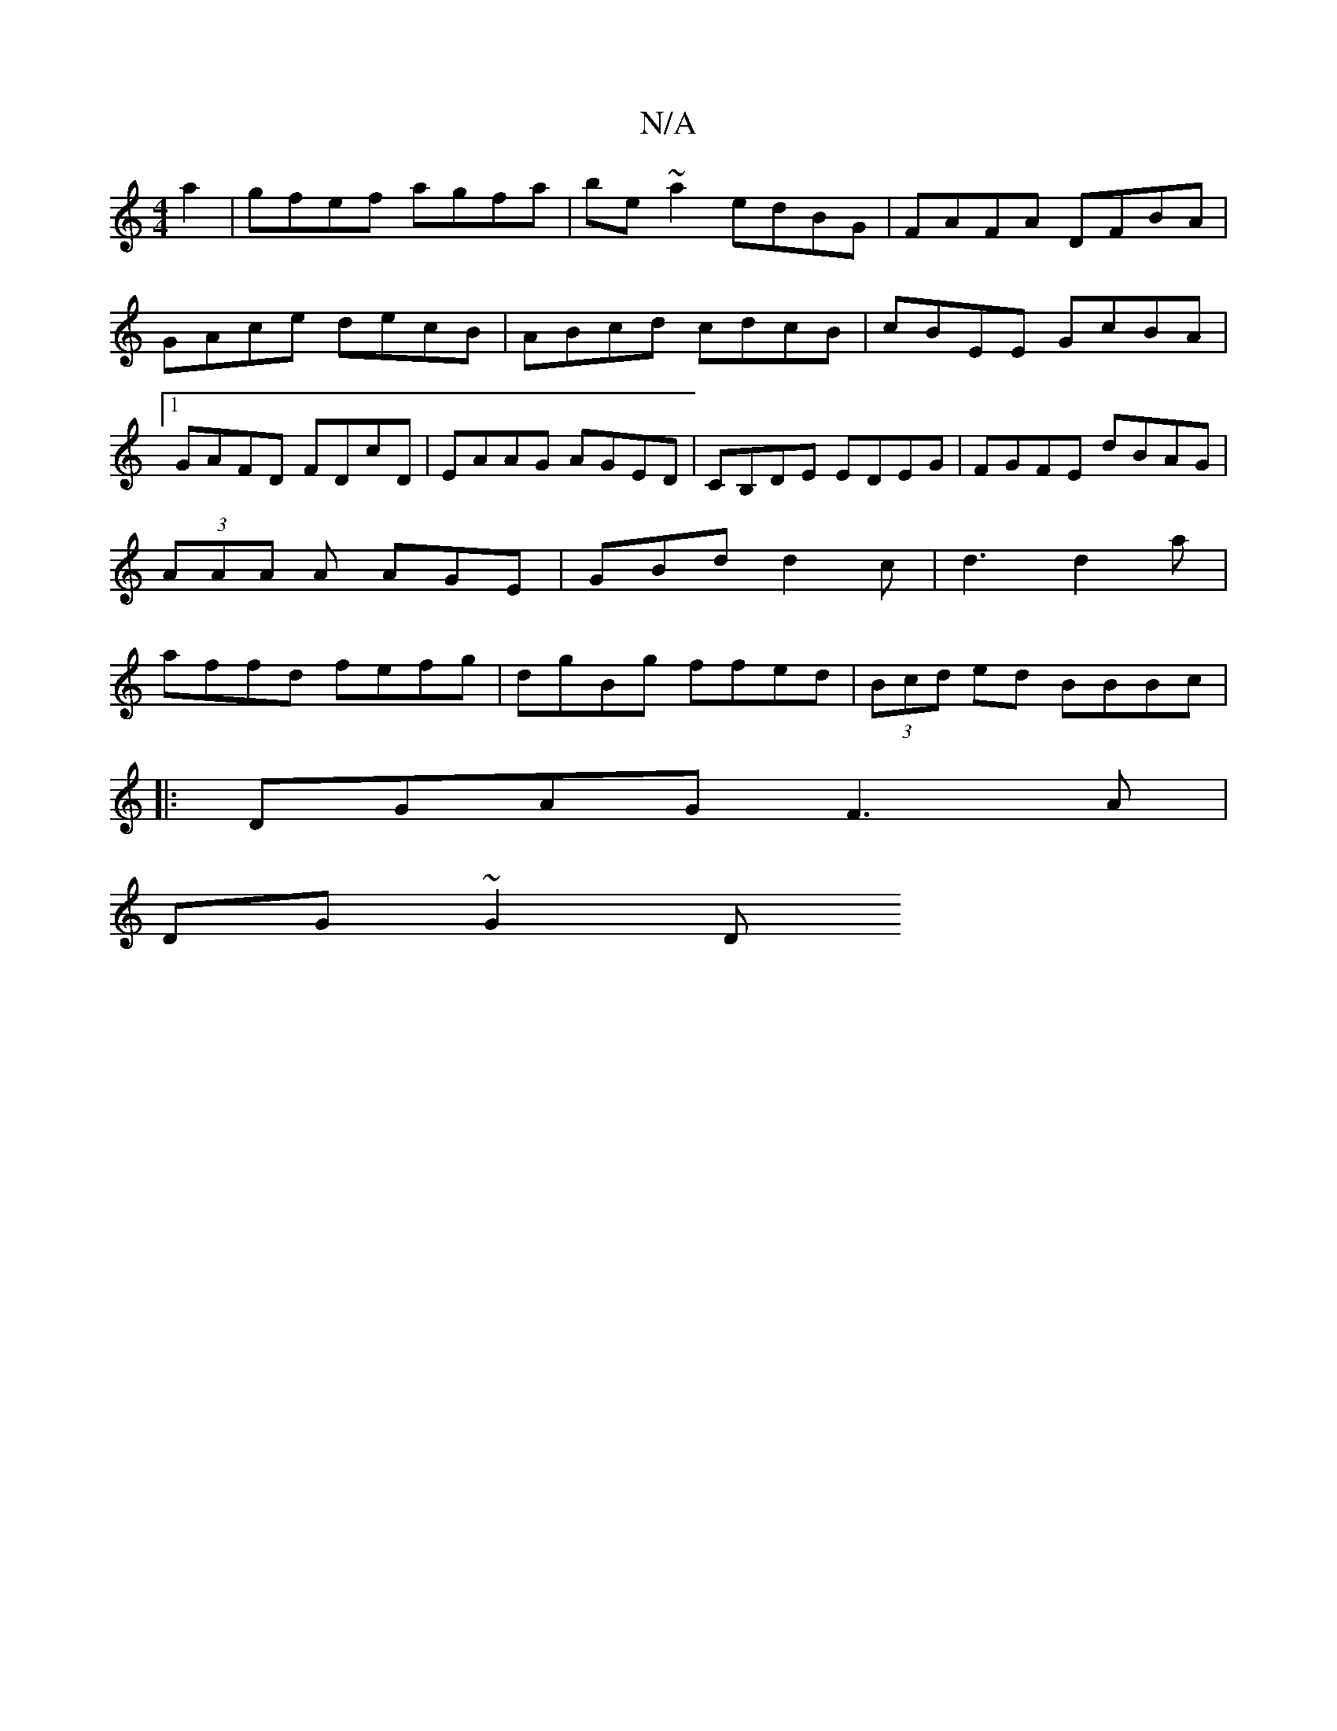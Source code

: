 X:1
T:N/A
M:4/4
R:N/A
K:Cmajor
 a2|gfef agfa|be~a2 edBG|FAFA DFBA|GAce decB|ABcd cdcB|cBEE GcBA|1 GAFD FDcD|EAAG AGED|CB,DE EDEG|FGFE dBAG|(3AAA A AGE | GBd d2 c | d3 d2 a | affd fefg | dgBg ffed |(3Bcd ed BBBc|
|:DGAG F3A|
DG~G2 D